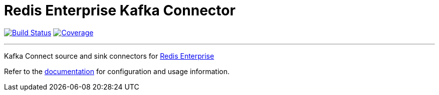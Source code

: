 = Redis Enterprise Kafka Connector
:linkattrs:
:project-owner:   RedisLabs-Field-Engineering
:project-name:    redis-enterprise-kafka
:project-group:   com.redislabs
:project-version: 0.1.0
:site-url:        https://redislabs-field-engineering.github.io/redis-enterprise-kafka

image:https://github.com/{project-owner}/{project-name}/actions/workflows/maven.yml/badge.svg["Build Status", link="https://github.com/{project-owner}/{project-name}/actions"]
image:https://codecov.io/gh/RedisLabs-Field-Engineering/redis-enterprise-kafka/branch/master/graph/badge.svg?token=MTMRRGEWBD["Coverage", link="https://codecov.io/gh/{project-owner}/{project-name}"]

---

Kafka Connect source and sink connectors for https://redislabs.com/redis-enterprise-software/overview/[Redis Enterprise]

Refer to the link:{site-url}[documentation] for configuration and usage information.
